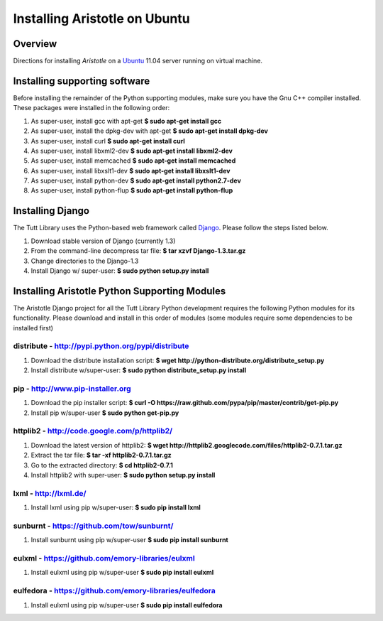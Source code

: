 Installing Aristotle on Ubuntu
==============================

Overview
^^^^^^^^
Directions for installing `Aristotle` on a Ubuntu_ 11.04 server running on virtual machine. 

.. _Ubuntu: http://www.ubuntu.com

Installing supporting software
^^^^^^^^^^^^^^^^^^^^^^^^^^^^^^
Before installing the remainder of the Python supporting modules, make sure you
have the Gnu C++ compiler installed. These packages were installed in the 
following order:

1. As super-user, install gcc with apt-get
   **$ sudo apt-get install gcc**
2. As super-user, install the dpkg-dev with apt-get
   **$ sudo apt-get install dpkg-dev**
3. As super-user, install curl
   **$ sudo apt-get install curl**
4. As super-user, install libxml2-dev
   **$ sudo apt-get install libxml2-dev**
5. As super-user, install memcached
   **$ sudo apt-get install memcached**
6. As super-user, install libxslt1-dev
   **$ sudo apt-get install libxslt1-dev**
7. As super-user, install python-dev
   **$ sudo apt-get install python2.7-dev**
8. As super-user, install python-flup
   **$ sudo apt-get install python-flup**

Installing Django
^^^^^^^^^^^^^^^^^
The Tutt Library uses the Python-based web framework called Django_. Please 
follow the steps listed below.

.. _Django: http://www.djangoproject.com/

1. Download stable version of Django (currently 1.3)
2. From the command-line decompress tar file:
   **$ tar xzvf Django-1.3.tar.gz**
3. Change directories to the Django-1.3
4. Install Django w/ super-user:
   **$ sudo python setup.py install**

Installing Aristotle Python Supporting Modules
^^^^^^^^^^^^^^^^^^^^^^^^^^^^^^^^^^^^^^^^^^^^^^
The Aristotle Django project for all the Tutt Library Python 
development requires the following Python modules for its functionality.  
Please download and install in this order of modules (some modules require some 
dependencies to be installed first)

distribute - `http://pypi.python.org/pypi/distribute <http://pypi.python.org/pypi/distribute>`_
-----------------------------------------------------------------------------------------------
1. Download the distribute installation script:
   **$ wget http://python-distribute.org/distribute_setup.py**
2. Install distribute w/super-user:
   **$ sudo python distribute_setup.py install**

pip - `http://www.pip-installer.org <http://www.pip-installer.org/>`_
---------------------------------------------------------------------------
1. Download the pip installer script:
   **$ curl -O https://raw.github.com/pypa/pip/master/contrib/get-pip.py**
2. Install pip w/super-user
   **$ sudo python get-pip.py**

httplib2 - `http://code.google.com/p/httplib2/ <http://code.google.com/p/httplib2/>`_
-------------------------------------------------------------------------------------
1. Download the latest version of httplib2:
   **$ wget http://httplib2.googlecode.com/files/httplib2-0.7.1.tar.gz**
2. Extract the tar file:
   **$ tar -xf httplib2-0.7.1.tar.gz**
3. Go to the extracted directory:
   **$ cd httplib2-0.7.1**
4. Install httplib2 with super-user:
   **$ sudo python setup.py install**

lxml - `http://lxml.de/ <http://lxml.de/>`_
-------------------------------------------
1. Install lxml using pip w/super-user:
   **$ sudo pip install lxml**

sunburnt - `https://github.com/tow/sunburnt/ <https://github.com/tow/sunburnt/>`_
---------------------------------------------------------------------------------
1. Install sunburnt using pip w/super-user
   **$ sudo pip install sunburnt**

eulxml - `https://github.com/emory-libraries/eulxml <https://github.com/emory-libraries/eulxml>`_
-------------------------------------------------------------------------------------------------
1. Install eulxml using pip w/super-user
   **$ sudo pip install eulxml**

eulfedora - `https://github.com/emory-libraries/eulfedora <https://github.com/emory-libraries/eulfedora>`_
----------------------------------------------------------------------------------------------------------
1. Install eulxml using pip w/super-user
   **$ sudo pip install eulfedora**
